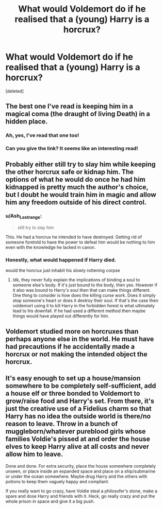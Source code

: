 #+TITLE: What would Voldemort do if he realised that a (young) Harry is a horcrux?

* What would Voldemort do if he realised that a (young) Harry is a horcrux?
:PROPERTIES:
:Score: 5
:DateUnix: 1609538604.0
:DateShort: 2021-Jan-02
:FlairText: Discussion
:END:
[deleted]


** The best one I've read is keeping him in a magical coma (the draught of living Death) in a hidden place.
:PROPERTIES:
:Author: darlingnicky
:Score: 13
:DateUnix: 1609539272.0
:DateShort: 2021-Jan-02
:END:

*** Ah, yes, I've read that one too!
:PROPERTIES:
:Author: QuirkyPheasant
:Score: 1
:DateUnix: 1609545795.0
:DateShort: 2021-Jan-02
:END:


*** Can you give the link? It seems like an interesting read!
:PROPERTIES:
:Score: 1
:DateUnix: 1609623878.0
:DateShort: 2021-Jan-03
:END:


** Probably either still try to slay him while keeping the other horcrux safe or kidnap him. The options of what he would do once he had him kidnapped is pretty much the author's choice, but I doubt he would train him in magic and allow him any freedom outside of his direct control.
:PROPERTIES:
:Author: beard387
:Score: 14
:DateUnix: 1609539060.0
:DateShort: 2021-Jan-02
:END:

*** u/Ash_Lestrange:
#+begin_quote
  still try to slay him
#+end_quote

This. He had a horcrux he intended to have destroyed. Getting rid of someone foretold to have the power to defeat him would be nothing to him even with the knowledge he lacked in canon.
:PROPERTIES:
:Author: Ash_Lestrange
:Score: 3
:DateUnix: 1609573978.0
:DateShort: 2021-Jan-02
:END:


*** Honestly, what would happened if Harry died.

would the horcrux just inhabit his slowly rottening corpse
:PROPERTIES:
:Author: CommanderL3
:Score: 3
:DateUnix: 1609577849.0
:DateShort: 2021-Jan-02
:END:

**** Idk, they never fully explain the implications of binding a soul to someone else's body. If it's just bound to the body, then yes. However if it also was bound to Harry's soul then that can make things different. One thing to consider is how does the killing curse work. Does it simply stop someone's heart or does it destroy their soul. If that's the case then voldemort using it to kill Harry in the forbidden forest is what ultimately lead to his downfall. If he had used a different method then maybe things would have played out differently for him.
:PROPERTIES:
:Author: beard387
:Score: 1
:DateUnix: 1609578199.0
:DateShort: 2021-Jan-02
:END:


** Voldemort studied more on horcruxes than perhaps anyone else in the world. He must have had precautions if he accidentally made a horcrux or not making the intended object the horcrux.
:PROPERTIES:
:Author: OccasionRepulsive112
:Score: 3
:DateUnix: 1609614447.0
:DateShort: 2021-Jan-02
:END:


** It's easy enough to set up a house/mansion somewhere to be completely self-sufficient, add a house elf or three bonded to Voldemort to grow/raise food and Harry's set. From there, it's just the creative use of a Fidelius charm so that Harry has no idea the outside world is there/no reason to leave. Throw in a bunch of muggleborn/whatever pureblood girls whose families Voldie's pissed at and order the house elves to keep Harry alive at all costs and never allow him to leave.

Done and done. For extra security, place the house somewhere completely unseen, or place inside an expanded space and place on a ship/submarine or under the ocean somewhere. Maybe drug Harry and the others with potions to keep them vaguely happy and compliant.

If you really want to go crazy, have Voldie steal a philosofer's stone, make a spare and dose Harry and friends with it. Heck, go really crazy and put the whole prison in space and give it a big push.
:PROPERTIES:
:Author: Tendragos
:Score: 2
:DateUnix: 1609558412.0
:DateShort: 2021-Jan-02
:END:
